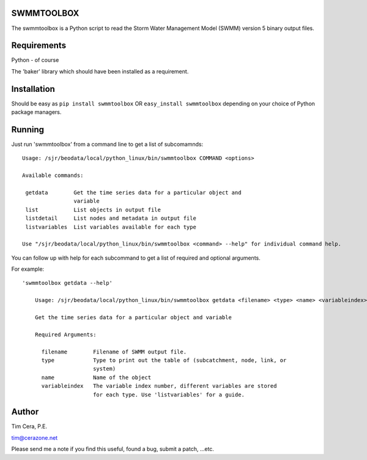 SWMMTOOLBOX
===========

The swmmtoolbox is a Python script to read the Storm Water Management Model
(SWMM) version 5 binary output files.

Requirements
============

Python - of course

The 'baker' library which should have been installed as a requirement.

Installation
============

Should be easy as ``pip install swmmtoolbox`` OR ``easy_install swmmtoolbox``
depending on your choice of Python package managers.

Running
=======

Just run 'swmmtoolbox' from a command line to get a list of subcomamnds::

    Usage: /sjr/beodata/local/python_linux/bin/swmmtoolbox COMMAND <options>
    
    Available commands:
    
     getdata        Get the time series data for a particular object and
                    variable
     list           List objects in output file
     listdetail     List nodes and metadata in output file
     listvariables  List variables available for each type
    
    Use "/sjr/beodata/local/python_linux/bin/swmmtoolbox <command> --help" for individual command help.

You can follow up with help for each subcommand to get a list of required and optional arguments.

For example::

 'swmmtoolbox getdata --help'
 
     Usage: /sjr/beodata/local/python_linux/bin/swmmtoolbox getdata <filename> <type> <name> <variableindex>
     
     Get the time series data for a particular object and variable
     
     Required Arguments:
     
       filename        Filename of SWMM output file.
       type            Type to print out the table of (subcatchment, node, link, or
                       system)
       name            Name of the object
       variableindex   The variable index number, different variables are stored
                       for each type. Use 'listvariables' for a guide.

Author
======

Tim Cera, P.E.

tim@cerazone.net

Please send me a note if you find this useful, found a bug, submit a patch,
...etc.

